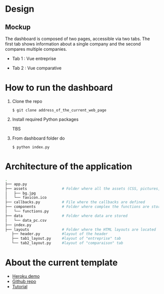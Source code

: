 * Design
** Mockup
   The dashboard is composed of two pages, accessible via two tabs. The first tab shows information about a single company and the second compares multiple companies.
   - Tab 1 : Vue entreprise
     #+ATTR_HTML: :width 1200px
     [[./Pics/tab1.png]]
   - Tab 2 : Vue comparative
     #+ATTR_HTML: :width 1200px
     [[./Pics/tab2.png]]
   
* How to run the dashboard
  1. Clone the repo
     
    =$ git clone address_of_the_current_web_page=
  2. Install required Python packages
     
     TBS
  3. From dashboard folder do
     
     =$ python index.py=
* Architecture of the application
  #+begin_src sh 
  .
  ├── app.py                  
  ├── assets                # Folder where all the assets (CSS, pictures, etc.) are located
  │   ├── bg.jpg
  │   └── favicon.ico
  ├── callbacks.py          # File where the callbacks are defined
  ├── components            # Folder where complex the functions are stored
  │   └── functions.py
  ├── data                  # Folder where data are stored
  │   └── data_pc.csv
  ├── index.py
  ├── layouts               # Folder where the HTML layouts are located
     ├── header.py          #layout of the header
     ├── tab1_layout.py     #layout of "entreprise" tab 
     └── tab2_layout.py     #layout of "comparaison" tab
  #+end_src
* About the current template
  - [[https://dashapptrafic.herokuapp.com/acceuil][Heroku demo]]
  - [[https://github.com/berba1995/Dashboard_avec_Dash_plotly_Python][Github repo]]
  - [[https://ledatascientist.com/creer-un-tableau-de-bord-dynamique-avec-dash/][Tutorial]]
